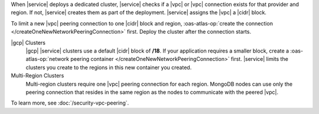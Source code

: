 When |service| deploys a dedicated cluster, |service| checks if a |vpc|
or |vpc| connection exists for that provider and region. If not,
|service| creates them as part of the deployment. |service| assigns the
|vpc| a |cidr| block.

To limit a new |vpc| peering connection to one |cidr| block and region,
:oas-atlas-op:`create the connection </createOneNewNetworkPeeringConnection>`
first. Deploy the cluster after the connection starts.

|gcp| Clusters
  |gcp| |service| clusters use a default |cidr| block of **/18**. If
  your application requires a smaller block, create a
  :oas-atlas-op:`network peering container 
  </createOneNewNetworkPeeringConnection>` first. |service| limits the 
  clusters you create to the regions in this new container you created.

Multi-Region Clusters
  Multi-region clusters require one |vpc| peering connection for each
  region. MongoDB nodes can use only the peering connection that
  resides in the same region as the nodes to communicate with the
  peered |vpc|.

To learn more, see :doc:`/security-vpc-peering`.
